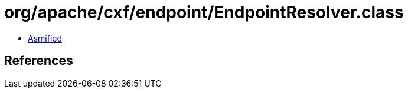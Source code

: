 = org/apache/cxf/endpoint/EndpointResolver.class

 - link:EndpointResolver-asmified.java[Asmified]

== References

